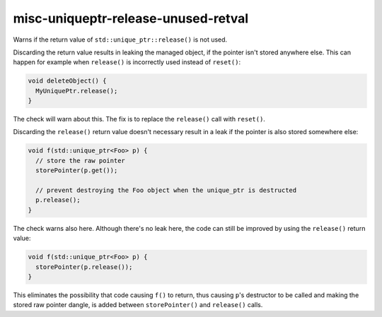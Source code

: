 .. title:: clang-tidy - misc-uniqueptr-release-unused-retval

misc-uniqueptr-release-unused-retval
====================================

Warns if the return value of ``std::unique_ptr::release()`` is not used.

Discarding the return value results in leaking the managed object, if the
pointer isn't stored anywhere else. This can happen for example when
``release()`` is incorrectly used instead of ``reset()``:

.. code-block:: c++

  void deleteObject() {
    MyUniquePtr.release();
  }

The check will warn about this. The fix is to replace the ``release()`` call
with ``reset()``.

Discarding the ``release()`` return value doesn't necessary result in a leak if
the pointer is also stored somewhere else:

.. code-block:: c++

  void f(std::unique_ptr<Foo> p) {
    // store the raw pointer
    storePointer(p.get());

    // prevent destroying the Foo object when the unique_ptr is destructed
    p.release();
  }

The check warns also here. Although there's no leak here, the code can still be
improved by using the ``release()`` return value:

.. code-block:: c++

  void f(std::unique_ptr<Foo> p) {
    storePointer(p.release());
  }

This eliminates the possibility that code causing ``f()`` to return, thus
causing ``p``'s destructor to be called and making the stored raw pointer
dangle, is added between ``storePointer()`` and ``release()`` calls.
